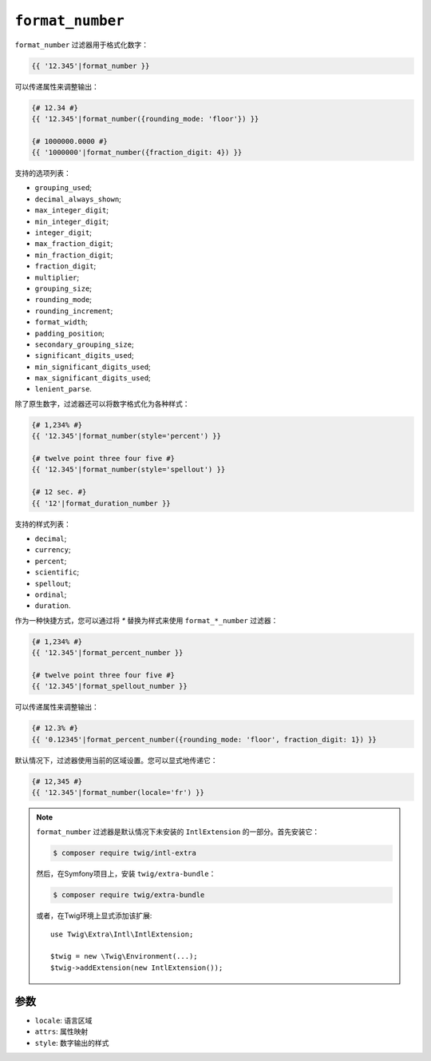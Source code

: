 ``format_number``
=================

.. versionadded:: 2.12

    Twig 2.12中添加了 ``format_number`` 过滤器。

``format_number`` 过滤器用于格式化数字：

.. code-block:: twig

    {{ '12.345'|format_number }}

可以传递属性来调整输出：

.. code-block:: twig

    {# 12.34 #}
    {{ '12.345'|format_number({rounding_mode: 'floor'}) }}

    {# 1000000.0000 #}
    {{ '1000000'|format_number({fraction_digit: 4}) }}

支持的选项列表：

* ``grouping_used``;
* ``decimal_always_shown``;
* ``max_integer_digit``;
* ``min_integer_digit``;
* ``integer_digit``;
* ``max_fraction_digit``;
* ``min_fraction_digit``;
* ``fraction_digit``;
* ``multiplier``;
* ``grouping_size``;
* ``rounding_mode``;
* ``rounding_increment``;
* ``format_width``;
* ``padding_position``;
* ``secondary_grouping_size``;
* ``significant_digits_used``;
* ``min_significant_digits_used``;
* ``max_significant_digits_used``;
* ``lenient_parse``.

除了原生数字，过滤器还可以将数字格式化为各种样式：

.. code-block:: twig

    {# 1,234% #}
    {{ '12.345'|format_number(style='percent') }}

    {# twelve point three four five #}
    {{ '12.345'|format_number(style='spellout') }}

    {# 12 sec. #}
    {{ '12'|format_duration_number }}

支持的样式列表：

* ``decimal``;
* ``currency``;
* ``percent``;
* ``scientific``;
* ``spellout``;
* ``ordinal``;
* ``duration``.

作为一种快捷方式，您可以通过将 `*` 替换为样式来使用 ``format_*_number`` 过滤器：

.. code-block:: twig

    {# 1,234% #}
    {{ '12.345'|format_percent_number }}

    {# twelve point three four five #}
    {{ '12.345'|format_spellout_number }}

可以传递属性来调整输出：

.. code-block:: twig

    {# 12.3% #}
    {{ '0.12345'|format_percent_number({rounding_mode: 'floor', fraction_digit: 1}) }}

默认情况下，过滤器使用当前的区域设置。您可以显式地传递它：

.. code-block:: twig

    {# 12,345 #}
    {{ '12.345'|format_number(locale='fr') }}

.. note::

    ``format_number`` 过滤器是默认情况下未安装的 ``IntlExtension`` 的一部分。首先安装它：

    .. code-block:: bash

        $ composer require twig/intl-extra

    然后，在Symfony项目上，安装 ``twig/extra-bundle``：

    .. code-block:: bash

        $ composer require twig/extra-bundle

    或者，在Twig环境上显式添加该扩展::

        use Twig\Extra\Intl\IntlExtension;

        $twig = new \Twig\Environment(...);
        $twig->addExtension(new IntlExtension());

参数
---------

* ``locale``: 语言区域
* ``attrs``: 属性映射
* ``style``: 数字输出的样式
